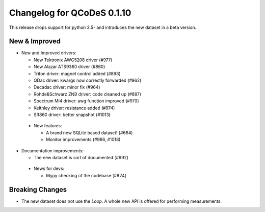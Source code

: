 Changelog for QCoDeS 0.1.10
===========================

This release drops support for python 3.5- and introduces the new dataset in a beta version.

New & Improved
______________

- New and Improved drivers:

  - New Tektronix AWG5208 driver (#977)
  - New Alazar ATS9360 driver (#860)
  - Triton driver: magnet control added (#893)
  - QDac driver: kwargs now correctly forwarded (#962)
  - Decadac driver: minor fix (#964)
  - Rohde&Schwarz ZNB driver: code cleaned up (#887)
  - Spectrum Mi4 driver: awg function improved (#970)
  - Keithley driver: resistance added (#974)
  - SR860 driver: better snapshot (#1013)

 - New features:

   - A brand new SQLite based dataset! (#664)
   - Monitor improvements (#986, #1018)

- Documentation improvements:

  - The new dataset is sort of documented (#992)

 - News for devs:

   - Mypy checking of the codebase (#824)


Breaking Changes
________________

- The new dataset does not use the `Loop`. A whole new API is offered for performing measurements.
